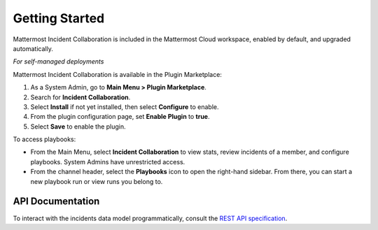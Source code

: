 Getting Started 
===============

Mattermost Incident Collaboration is included in the Mattermost Cloud workspace, enabled by default, and upgraded automatically.

*For self-managed deployments*

Mattermost Incident Collaboration is available in the Plugin Marketplace:

1. As a System Admin, go to **Main Menu > Plugin Marketplace**.
2. Search for **Incident Collaboration**.
3. Select **Install** if not yet installed, then select **Configure** to enable.
4. From the plugin configuration page, set **Enable Plugin** to **true**.
5. Select **Save** to enable the plugin.

To access playbooks:

* From the Main Menu, select **Incident Collaboration** to view stats, review incidents of a member, and configure playbooks. System Admins have unrestricted access.
* From the channel header, select the **Playbooks** icon to open the right-hand sidebar. From there, you can start a new playbook run or view runs you belong to.

API Documentation
~~~~~~~~~~~~~~~~~~

To interact with the incidents data model programmatically, consult the `REST API specification <https://github.com/mattermost/mattermost-plugin-incident-collaboration/blob/master/server/api/api.yaml>`_.
